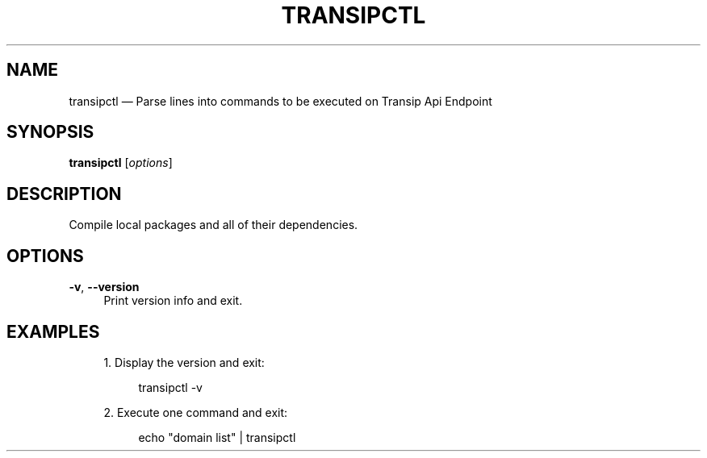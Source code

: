 '\" t
.TH "TRANSIPCTL" "1"
.nh
.ad l
.ss \n[.ss] 0
.SH "NAME"
transipctl \[em] Parse lines into commands to be executed on Transip Api Endpoint
.SH "SYNOPSIS"
\fBtransipctl\fR [\fIoptions\fR]
.SH "DESCRIPTION"
Compile local packages and all of their dependencies.
.SH "OPTIONS"
.sp
\fB\-v\fR, 
\fB\-\-version\fR
.RS 4
Print version info and exit.
.RE
.SH "EXAMPLES"
.sp
.RS 4
\h'-04' 1.\h'+01'Display the version and exit:
.sp
.RS 4
.nf
transipctl \-v
.fi
.RE
.RE
.sp
.RS 4
\h'-04' 2.\h'+01'Execute one command and exit:
.sp
.RS 4
.nf
echo "domain list" | transipctl
.fi
.RE
.RE

